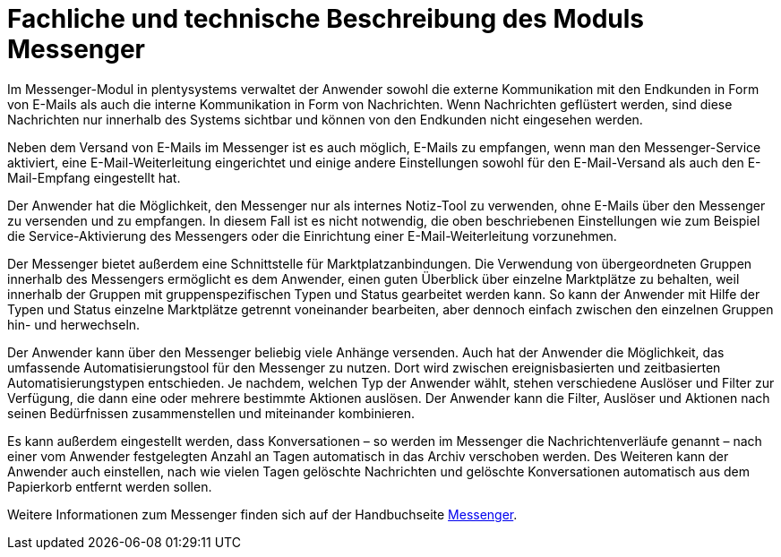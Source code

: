 = Fachliche und technische Beschreibung des Moduls Messenger

Im Messenger-Modul in plentysystems verwaltet der Anwender sowohl die externe Kommunikation mit den Endkunden in Form von E-Mails als auch die interne Kommunikation in Form von Nachrichten. Wenn Nachrichten geflüstert werden, sind diese Nachrichten nur innerhalb des Systems sichtbar und können von den Endkunden nicht eingesehen werden.

Neben dem Versand von E-Mails im Messenger ist es auch möglich, E-Mails zu empfangen, wenn man den Messenger-Service aktiviert, eine E-Mail-Weiterleitung eingerichtet und einige andere Einstellungen sowohl für den E-Mail-Versand als auch den E-Mail-Empfang eingestellt hat. 

Der Anwender hat die Möglichkeit, den Messenger nur als internes Notiz-Tool zu verwenden, ohne E-Mails über den Messenger zu versenden und zu empfangen. In diesem Fall ist es nicht notwendig, die oben beschriebenen Einstellungen wie zum Beispiel die Service-Aktivierung des Messengers oder die Einrichtung einer E-Mail-Weiterleitung vorzunehmen.

Der Messenger bietet außerdem eine Schnittstelle für Marktplatzanbindungen. Die Verwendung von übergeordneten Gruppen innerhalb des Messengers ermöglicht es dem Anwender, einen guten Überblick über einzelne Marktplätze zu behalten, weil innerhalb der Gruppen mit gruppenspezifischen Typen und Status gearbeitet werden kann. So kann der Anwender mit Hilfe der Typen und Status einzelne Marktplätze getrennt voneinander bearbeiten, aber dennoch einfach zwischen den einzelnen Gruppen hin- und herwechseln.

Der Anwender kann über den Messenger beliebig viele Anhänge versenden. Auch hat der Anwender die Möglichkeit, das umfassende Automatisierungstool für den Messenger zu nutzen. Dort wird zwischen ereignisbasierten und zeitbasierten Automatisierungstypen entschieden. Je nachdem, welchen Typ der Anwender wählt, stehen verschiedene Auslöser und Filter zur Verfügung, die dann eine oder mehrere bestimmte Aktionen auslösen. Der Anwender kann die Filter, Auslöser und Aktionen nach seinen Bedürfnissen zusammenstellen und miteinander kombinieren.

Es kann außerdem eingestellt werden, dass Konversationen – so werden im Messenger die Nachrichtenverläufe genannt – nach einer vom Anwender festgelegten Anzahl an Tagen automatisch in das Archiv verschoben werden. Des Weiteren kann der Anwender auch einstellen, nach wie vielen Tagen gelöschte Nachrichten und gelöschte Konversationen automatisch aus dem Papierkorb entfernt werden sollen.

Weitere Informationen zum Messenger finden sich auf der Handbuchseite link:https://knowledge.plentymarkets.com/de-de/manual/main/crm/messenger.html[Messenger^].
